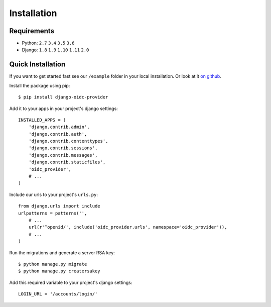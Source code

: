 .. _installation:

Installation
############

Requirements
============

* Python: ``2.7`` ``3.4`` ``3.5`` ``3.6``
* Django: ``1.8`` ``1.9`` ``1.10`` ``1.11`` ``2.0``

Quick Installation
==================

If you want to get started fast see our ``/example`` folder in your local installation. Or look at it `on github <https://github.com/juanifioren/django-oidc-provider/tree/master/example>`_.

Install the package using pip::

    $ pip install django-oidc-provider

Add it to your apps in your project's django settings::

    INSTALLED_APPS = (
        'django.contrib.admin',
        'django.contrib.auth',
        'django.contrib.contenttypes',
        'django.contrib.sessions',
        'django.contrib.messages',
        'django.contrib.staticfiles',
        'oidc_provider',
        # ...
    )

Include our urls to your project's ``urls.py``::

    from django.urls import include
    urlpatterns = patterns('',
        # ...
        url(r'^openid/', include('oidc_provider.urls', namespace='oidc_provider')),
        # ...
    )

Run the migrations and generate a server RSA key::

    $ python manage.py migrate
    $ python manage.py creatersakey

Add this required variable to your project's django settings::

    LOGIN_URL = '/accounts/login/'
